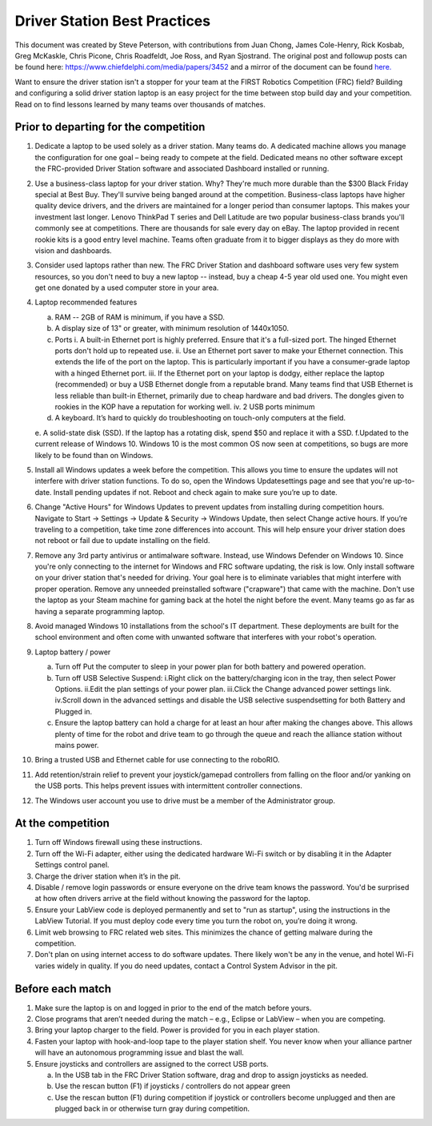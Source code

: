 Driver Station Best Practices
=============================

This document was created by Steve Peterson, with contributions from Juan Chong, James Cole-Henry, Rick Kosbab, Greg McKaskle, Chris Picone, Chris Roadfeldt, Joe Ross, and Ryan Sjostrand. The original post and followup posts can be found here: https://www.chiefdelphi.com/media/papers/3452 and a mirror of the document can be found `here. <https://media.screensteps.com/attachment_assets/assets/001/433/381/original/Driver_Station_Best_Practices_--_March_14_2018.pdf>`_ 


Want to ensure the driver station isn't a stopper for your team at the FIRST Robotics Competition (FRC) field?  Building and configuring a solid driver station laptop is an easy project for the time between stop build day and your competition.  Read on to find lessons learned by many teams over thousands of matches. 

Prior to departing for the competition
--------------------------------------

1. Dedicate a laptop to be used solely as a driver station. Many teams do.  A dedicated machine allows you manage the configuration for one goal – being ready to compete at the field. Dedicated means no other software except the FRC-provided Driver Station software and associated Dashboard installed or running. 
2. Use a business-class laptop for your driver station.  Why? They're much more durable than the $300 Black Friday special at Best Buy.  They'll survive being banged around at the competition. Business-class laptops have higher quality device drivers, and the drivers are maintained for a longer period than consumer laptops.  This makes your investment last longer. Lenovo ThinkPad T series and Dell Latitude are two popular business-class brands you'll commonly see at competitions.  There are thousands for sale every day on eBay. The laptop provided in recent rookie kits is a good entry level machine.  Teams often graduate from it to bigger displays as they do more with vision and dashboards. 
3. Consider used laptops rather than new.  The FRC Driver Station and dashboard software uses very few system resources, so you don't need to buy a new laptop -- instead, buy a cheap 4-5 year old used one. You might even get one donated by a used computer store in your area. 
4. Laptop recommended features 

   a. RAM -- 2GB of RAM is minimum, if you have a SSD.
   b. A display size of 13" or greater, with minimum resolution of 1440x1050. 
   c. Ports 
      i. A built-in Ethernet port is highly preferred.  Ensure that it's a full-sized port.  The hinged Ethernet ports don't hold up to repeated use. 
      ii. Use an Ethernet port saver to make your Ethernet connection. This extends the life of the port on the laptop.  This is particularly important if you have a consumer-grade laptop with a hinged Ethernet port. 
      iii. If the Ethernet port on your laptop is dodgy, either replace the laptop (recommended) or buy a USB Ethernet dongle from a reputable brand.  Many teams find that USB Ethernet is less reliable than built-in Ethernet, primarily due to cheap hardware and bad drivers.  The dongles given to rookies in the KOP have a reputation for working well. 
      iv. 2 USB ports minimum 
   d. A keyboard. It’s hard to quickly do troubleshooting on touch-only computers at the field. 
   e. A solid-state disk (SSD).  If the laptop has a rotating disk, spend $50 and replace it with a SSD. 
   f.Updated to the current release of Windows 10.  Windows 10 is the most common OS now seen at competitions, so bugs are more likely to be found than on Windows.

5. Install all Windows updates a week before the competition. This allows you time to ensure the updates will not interfere with driver station functions.  To do so, open the Windows Updatesettings page and see that you're up-to-date. Install pending updates if not.  Reboot and check again to make sure you’re up to date. 
6. Change "Active Hours" for Windows Updates to prevent updates from installing during competition hours.  Navigate to Start -> Settings -> Update & Security -> Windows Update, then select Change active hours.  If you’re traveling to a competition, take time zone differences into account. This will help ensure your driver station does not reboot or fail due to update installing on the field. 
7. Remove any 3rd party antivirus or antimalware software.  Instead, use Windows Defender on Windows 10.  Since you're only connecting to the internet for Windows and FRC software updating, the risk is low.  Only install software on your driver station that's needed for driving.   Your goal here is to eliminate variables that might interfere with proper operation.  Remove any unneeded preinstalled software ("crapware") that came with the machine. Don't use the laptop as your Steam machine for gaming back at the hotel the night before the event.  Many teams go as far as having a separate programming laptop. 
8. Avoid managed Windows 10 installations from the school's IT department. These deployments are built for the school environment and often come with unwanted software that interferes with your robot's operation. 
9. Laptop battery / power 

   a. Turn off Put the computer to sleep in your power plan for both battery and powered operation. 
   b. Turn off USB Selective Suspend: i.Right click on the battery/charging icon in the tray, then select Power Options. ii.Edit the plan settings of your power plan. iii.Click the Change advanced power settings link. iv.Scroll down in the advanced settings and disable the USB selective suspendsetting for both Battery and Plugged in. 
   c. Ensure the laptop battery can hold a charge for at least an hour after making the changes above. This allows plenty of time for the robot and drive team to go through the queue and reach the alliance station without mains power. 

10. Bring a trusted USB and Ethernet cable for use connecting to the roboRIO.
11. Add retention/strain relief to prevent your joystick/gamepad controllers from falling on the floor and/or yanking on the USB ports.  This helps prevent issues with intermittent controller connections.     
12. The Windows user account you use to drive must be a member of the Administrator group. 

At the competition
------------------

1. Turn off Windows firewall using these instructions. 
2. Turn off the Wi-Fi adapter, either using the dedicated hardware Wi-Fi switch or by disabling it in the Adapter Settings control panel. 
3. Charge the driver station when it’s in the pit. 
4. Disable / remove login passwords or ensure everyone on the drive team knows the password. You'd be surprised at how often drivers arrive at the field without knowing the password for the laptop. 
5. Ensure your LabView code is deployed permanently and set to "run as startup", using the instructions in the LabView Tutorial.  If you must deploy code every time you turn the robot on, you’re doing it wrong. 
6. Limit web browsing to FRC related web sites.  This minimizes the chance of getting malware during the competition. 
7. Don't plan on using internet access  to do software updates. There likely won't be any in the venue, and hotel Wi-Fi varies widely in quality.  If you do need updates, contact a Control System Advisor in the pit. 

Before each match 
-----------------

1. Make sure the laptop is on and logged in prior to the end of the match before yours. 
2. Close programs that aren’t needed during the match – e.g., Eclipse or LabView – when you are competing. 
3. Bring your laptop charger to the field.  Power is provided for you in each player station. 
4. Fasten your laptop with hook-and-loop tape to the player station shelf.  You never know when your alliance partner will have an autonomous programming issue and blast the wall. 
5. Ensure joysticks and controllers are assigned to the correct USB ports. 
    
   a. In the USB tab in the FRC Driver Station software, drag and drop to assign joysticks as needed. 
   b. Use the rescan button (F1) if joysticks / controllers do not appear green 
   c. Use the rescan button (F1) during competition if joystick or controllers become unplugged and then are plugged back in or otherwise turn gray during competition. 